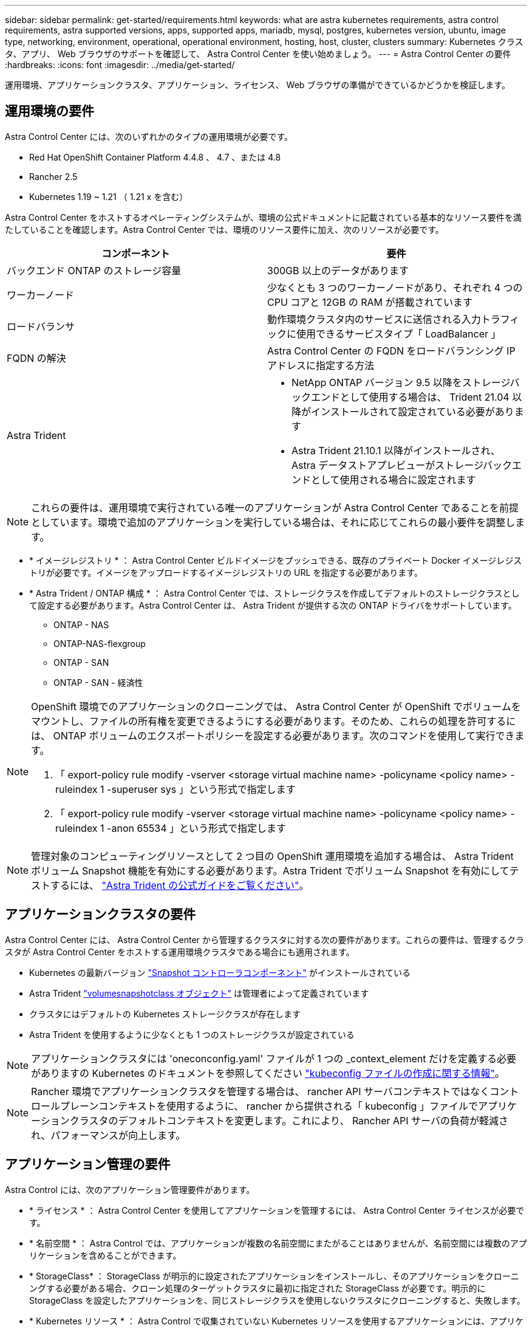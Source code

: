 ---
sidebar: sidebar 
permalink: get-started/requirements.html 
keywords: what are astra kubernetes requirements, astra control requirements, astra supported versions, apps, supported apps, mariadb, mysql, postgres, kubernetes version, ubuntu, image type, networking, environment, operational, operational environment, hosting, host, cluster, clusters 
summary: Kubernetes クラスタ、アプリ、 Web ブラウザのサポートを確認して、 Astra Control Center を使い始めましょう。 
---
= Astra Control Center の要件
:hardbreaks:
:icons: font
:imagesdir: ../media/get-started/


運用環境、アプリケーションクラスタ、アプリケーション、ライセンス、 Web ブラウザの準備ができているかどうかを検証します。



== 運用環境の要件

Astra Control Center には、次のいずれかのタイプの運用環境が必要です。

* Red Hat OpenShift Container Platform 4.4.8 、 4.7 、または 4.8
* Rancher 2.5
* Kubernetes 1.19 ~ 1.21 （ 1.21 x を含む）


Astra Control Center をホストするオペレーティングシステムが、環境の公式ドキュメントに記載されている基本的なリソース要件を満たしていることを確認します。Astra Control Center では、環境のリソース要件に加え、次のリソースが必要です。

|===
| コンポーネント | 要件 


| バックエンド ONTAP のストレージ容量 | 300GB 以上のデータがあります 


| ワーカーノード | 少なくとも 3 つのワーカーノードがあり、それぞれ 4 つの CPU コアと 12GB の RAM が搭載されています 


| ロードバランサ | 動作環境クラスタ内のサービスに送信される入力トラフィックに使用できるサービスタイプ「 LoadBalancer 」 


| FQDN の解決 | Astra Control Center の FQDN をロードバランシング IP アドレスに指定する方法 


| Astra Trident  a| 
* NetApp ONTAP バージョン 9.5 以降をストレージバックエンドとして使用する場合は、 Trident 21.04 以降がインストールされて設定されている必要があります
* Astra Trident 21.10.1 以降がインストールされ、 Astra データストアプレビューがストレージバックエンドとして使用される場合に設定されます


|===

NOTE: これらの要件は、運用環境で実行されている唯一のアプリケーションが Astra Control Center であることを前提としています。環境で追加のアプリケーションを実行している場合は、それに応じてこれらの最小要件を調整します。

* * イメージレジストリ * ： Astra Control Center ビルドイメージをプッシュできる、既存のプライベート Docker イメージレジストリが必要です。イメージをアップロードするイメージレジストリの URL を指定する必要があります。
* * Astra Trident / ONTAP 構成 * ： Astra Control Center では、ストレージクラスを作成してデフォルトのストレージクラスとして設定する必要があります。Astra Control Center は、 Astra Trident が提供する次の ONTAP ドライバをサポートしています。
+
** ONTAP - NAS
** ONTAP-NAS-flexgroup
** ONTAP - SAN
** ONTAP - SAN - 経済性




[NOTE]
====
OpenShift 環境でのアプリケーションのクローニングでは、 Astra Control Center が OpenShift でボリュームをマウントし、ファイルの所有権を変更できるようにする必要があります。そのため、これらの処理を許可するには、 ONTAP ボリュームのエクスポートポリシーを設定する必要があります。次のコマンドを使用して実行できます。

. 「 export-policy rule modify -vserver <storage virtual machine name> -policyname <policy name> -ruleindex 1 -superuser sys 」という形式で指定します
. 「 export-policy rule modify -vserver <storage virtual machine name> -policyname <policy name> -ruleindex 1 -anon 65534 」という形式で指定します


====

NOTE: 管理対象のコンピューティングリソースとして 2 つ目の OpenShift 運用環境を追加する場合は、 Astra Trident ボリューム Snapshot 機能を有効にする必要があります。Astra Trident でボリューム Snapshot を有効にしてテストするには、 https://docs.netapp.com/us-en/trident/trident-use/vol-snapshots.html["Astra Trident の公式ガイドをご覧ください"^]。



== アプリケーションクラスタの要件

Astra Control Center には、 Astra Control Center から管理するクラスタに対する次の要件があります。これらの要件は、管理するクラスタが Astra Control Center をホストする運用環境クラスタである場合にも適用されます。

* Kubernetes の最新バージョン https://kubernetes-csi.github.io/docs/snapshot-controller.html["Snapshot コントローラコンポーネント"^] がインストールされている
* Astra Trident https://docs.netapp.com/us-en/trident/trident-use/vol-snapshots.html["volumesnapshotclass オブジェクト"^] は管理者によって定義されています
* クラスタにはデフォルトの Kubernetes ストレージクラスが存在します
* Astra Trident を使用するように少なくとも 1 つのストレージクラスが設定されている



NOTE: アプリケーションクラスタには 'oneconconfig.yaml' ファイルが 1 つの _context_element だけを定義する必要がありますの Kubernetes のドキュメントを参照してください https://kubernetes.io/docs/concepts/configuration/organize-cluster-access-kubeconfig/["kubeconfig ファイルの作成に関する情報"^]。


NOTE: Rancher 環境でアプリケーションクラスタを管理する場合は、 rancher API サーバコンテキストではなくコントロールプレーンコンテキストを使用するように、 rancher から提供される「 kubeconfig 」ファイルでアプリケーションクラスタのデフォルトコンテキストを変更します。これにより、 Rancher API サーバの負荷が軽減され、パフォーマンスが向上します。



== アプリケーション管理の要件

Astra Control には、次のアプリケーション管理要件があります。

* * ライセンス * ： Astra Control Center を使用してアプリケーションを管理するには、 Astra Control Center ライセンスが必要です。
* * 名前空間 * ： Astra Control では、アプリケーションが複数の名前空間にまたがることはありませんが、名前空間には複数のアプリケーションを含めることができます。
* * StorageClass* ： StorageClass が明示的に設定されたアプリケーションをインストールし、そのアプリケーションをクローニングする必要がある場合、クローン処理のターゲットクラスタに最初に指定された StorageClass が必要です。明示的に StorageClass を設定したアプリケーションを、同じストレージクラスを使用しないクラスタにクローニングすると、失敗します。
* * Kubernetes リソース * ： Astra Control で収集されていない Kubernetes リソースを使用するアプリケーションには、アプリケーションのデータ管理機能がフル装備されていない可能性があります。Astra Control では、次の Kubernetes リソースが収集されます。
+
** クラスタロール
** ClusterRoleBinding
** ConfigMap
** CustomResourceDefinition の場合
** CustomResource の場合
** デモンセット（ DemonSet ）
** 導入
** DeploymentConfig
** 入力
** MutingWebhook
** PersistentVolumeClaim のように表示され
** ポッド
** ReplicaSet
** RoleBinding です
** ロール
** ルート
** 秘密
** サービス
** サービスアカウント
** Stateful役立つ セット
** 検証 Webhook






=== サポートされているアプリケーションのインストール方法

Astra Control は、次のアプリケーションインストール方法をサポートしています。

* * マニフェストファイル * ： Astra Control は、 kubectl を使用してマニフェストファイルからインストールされたアプリケーションをサポートします。例：
+
[listing]
----
kubectl apply -f myapp.yaml
----
* * Helm 3 * ： Helm を使用してアプリケーションをインストールする場合、 Astra Control には Helm バージョン 3 が必要です。Helm 3 （または Helm 2 から Helm 3 にアップグレード）を使用してインストールされたアプリケーションの管理とクローニングが完全にサポートされています。Helm 2 でインストールされたアプリケーションの管理はサポートされていません。
* * オペレータが導入したアプリケーション * ： Astra Control は、名前空間を対象とした演算子を使用してインストールされたアプリケーションをサポートします。このインストールモデルで検証されたアプリケーションには、次のものがあります。
+
** https://github.com/k8ssandra/cass-operator/tree/v1.7.1["Apache K8ssandra"^]
** https://github.com/jenkinsci/kubernetes-operator["Jenkins CI"^]
** https://github.com/percona/percona-xtradb-cluster-operator["Percona XtraDB クラスタ"^]





NOTE: インストールする演算子とアプリケーションは、同じ名前空間を使用する必要があります。このような名前空間を使用するには、演算子の deployment.yaml ファイルを変更する必要があります。



== インターネットにアクセスできます

インターネットに外部からアクセスできるかどうかを確認する必要があります。この処理を行わないと、 NetApp Cloud Insights からの監視データや指標データの受信や、へのサポートバンドルの送信など、一部の機能が制限される可能性があります https://mysupport.netapp.com/site/["ネットアップサポートサイト"^]。



== 使用許諾

Astra Control Center の全機能を使用するには、 Astra Control Center ライセンスが必要です。評価用ライセンスまたはフルライセンスをネットアップから取得する。ライセンスがないと、次のことができません。

* カスタムアプリケーションを定義します
* 既存のアプリケーションのスナップショットまたはクローンを作成します
* データ保護ポリシーを設定


Astra Control Center をお試しになりたい場合は link:setup_overview.html#add-a-full-or-evaluation-license["90 日間の評価版ライセンスを使用する"]。



== オンプレミスの Kubernetes クラスタ用のサービスタイプ「 LoadBalancer 」

Astra Control Center は、 "LoadBalancer （ Astra Control Center ネームスペースの svc/traefik ）タイプのサービスを使用し、アクセス可能な外部 IP アドレスが割り当てられている必要があります。環境でロードバランサを許可しており、まだ設定していない場合は、を使用できます https://docs.netapp.com/us-en/netapp-solutions/containers/rh-os-n_LB_MetalLB.html#installing-the-metallb-load-balancer["MetalLB"^] 外部 IP アドレスをサービスに自動的に割り当てる。内部 DNS サーバ構成では、 Astra Control Center に選択した DNS 名を、負荷分散 IP アドレスに指定する必要があります。



== ネットワーク要件

Astra Control Center をホストする運用環境は、次の TCP ポートを使用して通信します。これらのポートがファイアウォールを通過できることを確認し、 Astra ネットワークからの HTTPS 出力トラフィックを許可するようにファイアウォールを設定する必要があります。一部のポートでは、 Astra Control Center をホストする環境と各管理対象クラスタ（該当する場合はメモ）の両方の接続方法が必要です。

|===
| ソース | 宛先 | ポート | プロトコル | 目的 


| クライアント PC | Astra Control Center の略 | 443 | HTTPS | UI / API アクセス - Astra Control Center をホストしているクラスタと各管理対象クラスタの間で、このポートが双方向に開いていることを確認します 


| 指標利用者 | Astra Control Center ワーカーノード | 9090 | HTTPS | メトリックデータ通信 - 各管理対象クラスタが、アストラコントロールセンターをホストしているクラスタ上のこのポートにアクセスできることを確認します （双方向通信が必要） 


| Astra Control Center の略 | Hosted Cloud Insights サービスの略 (https://cloudinsights.netapp.com)[] | 443 | HTTPS | Cloud Insights 通信 


| Astra Control Center の略 | Amazon S3 ストレージバケットプロバイダ (https://my-bucket.s3.us-west-2.amazonaws.com/)[] | 443 | HTTPS | Amazon S3 ストレージ通信 


| Astra Control Center の略 | ネットアップの ActiveIQ (https://activeiq.solidfire.com)[] | 443 | HTTPS | ネットアップの ActiveIQ 通信 
|===


== サポートされている Web ブラウザ

Astra Control Center は、最新バージョンの Firefox 、 Safari 、 Chrome をサポートし、解像度は 1280 x 720 以上です。



== 次の手順

を表示します link:quick-start.html["クイックスタート"] 概要（ Overview ）：
